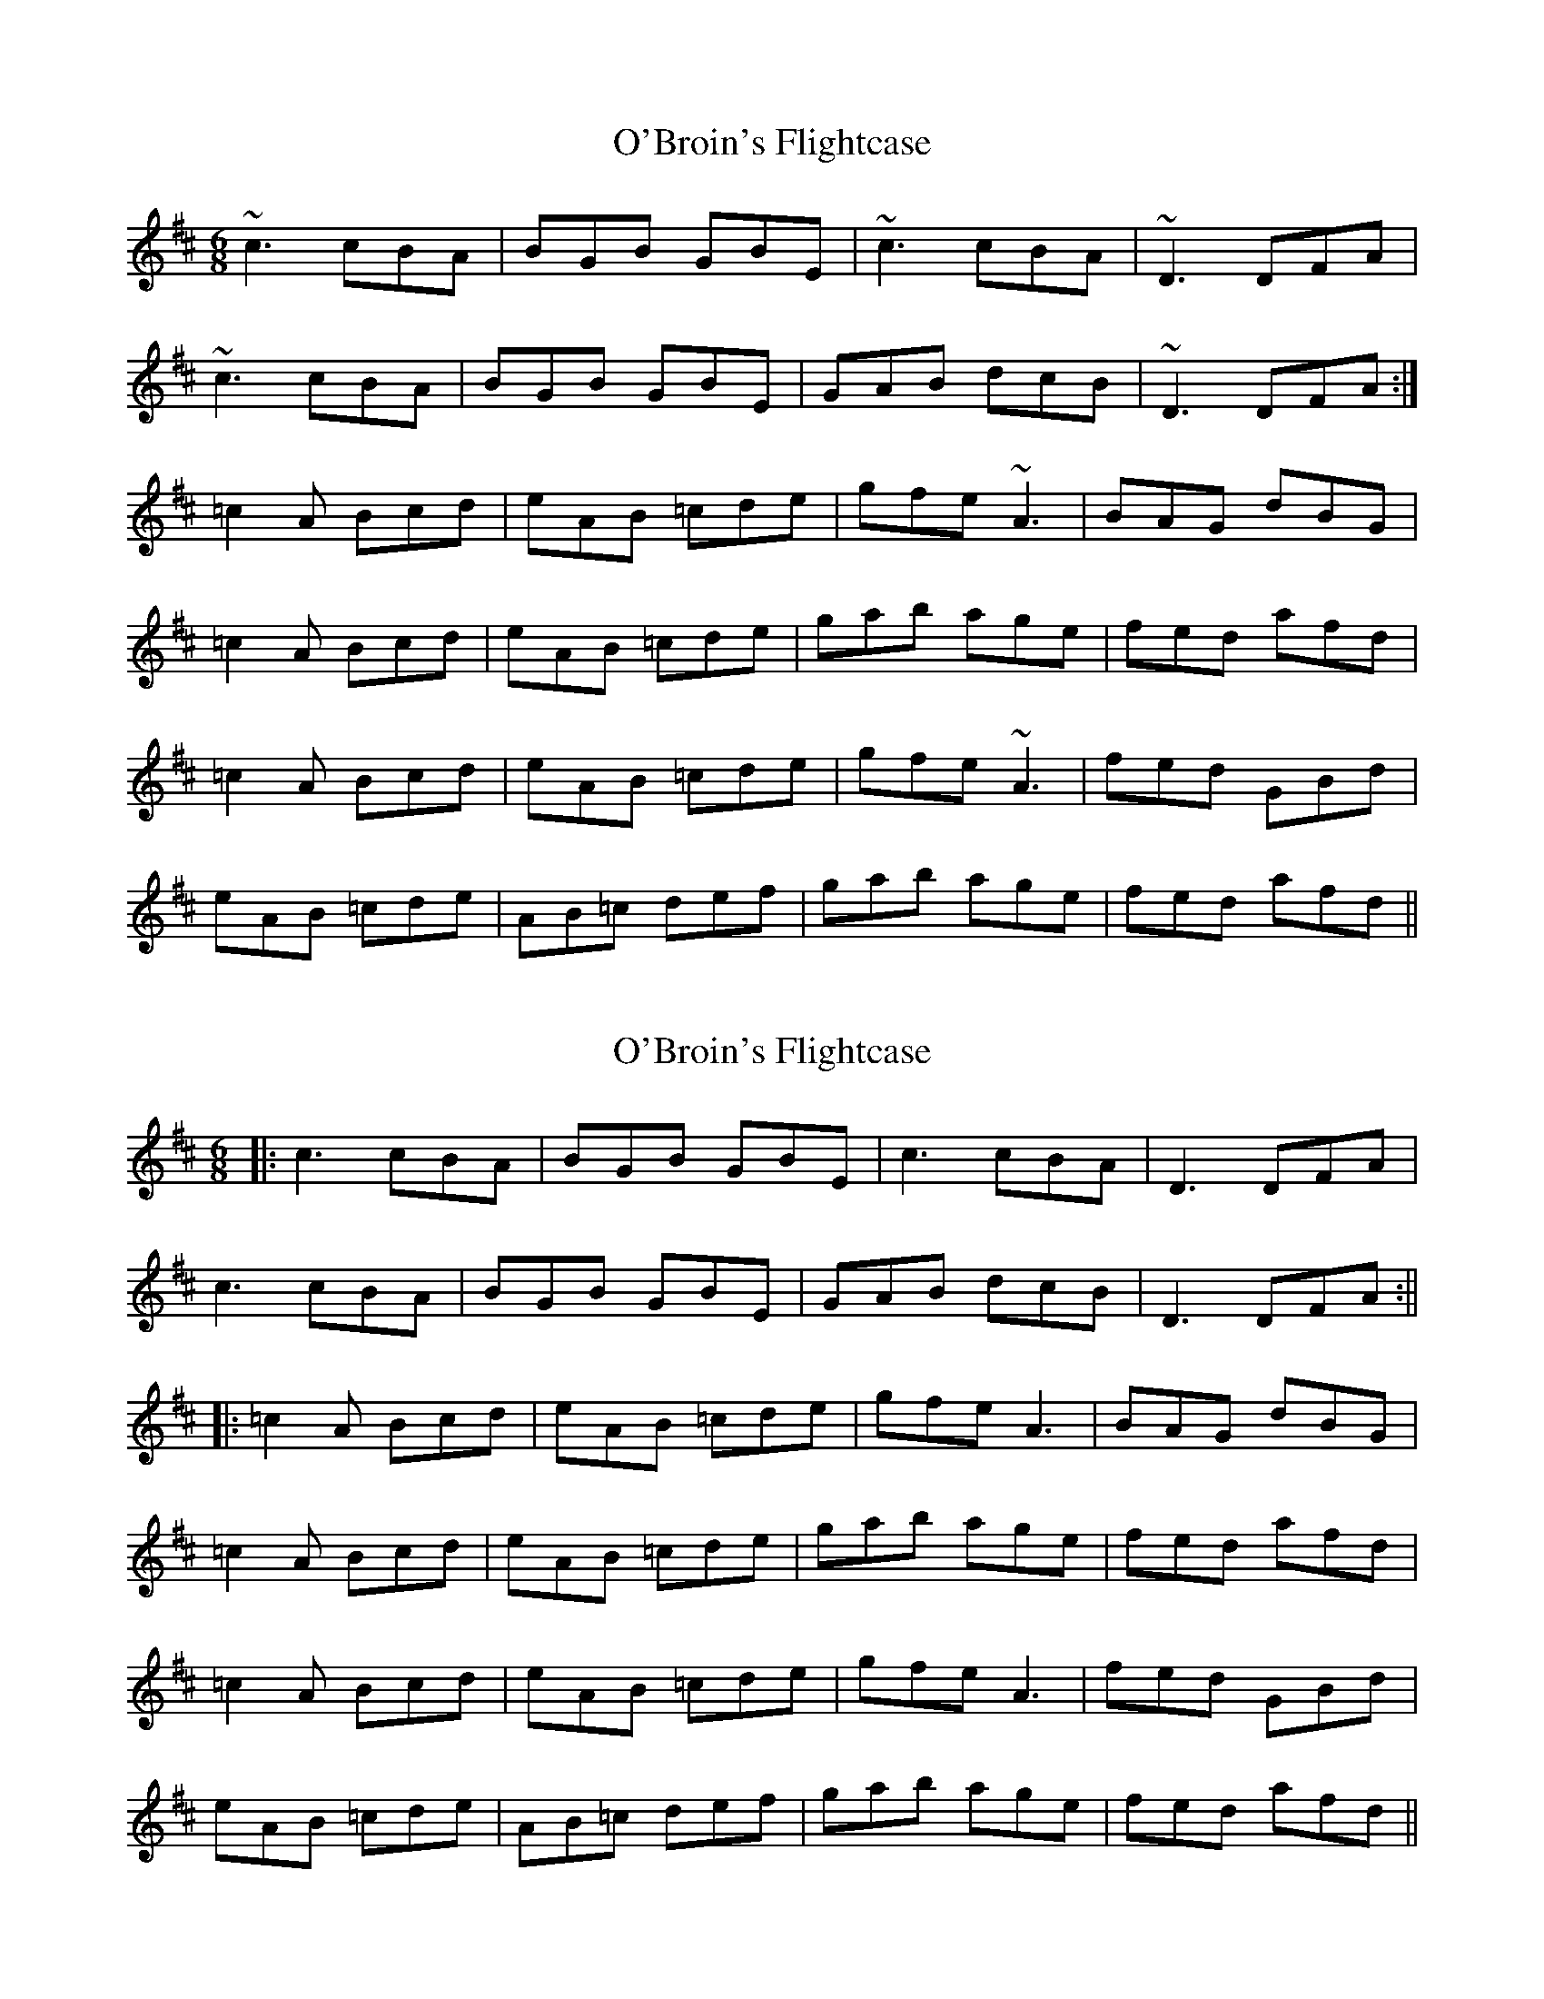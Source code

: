 X: 1
T: O'Broin's Flightcase
Z: swisspiper
S: https://thesession.org/tunes/2955#setting2955
R: jig
M: 6/8
L: 1/8
K: Amix
~c3 cBA|BGB GBE|~c3 cBA|~D3 DFA|
~c3 cBA|BGB GBE|GAB dcB|~D3 DFA:|
=c2A Bcd| eAB =cde| gfe ~A3| BAG dBG|
=c2A Bcd| eAB =cde| gab age| fed afd|
=c2A Bcd| eAB =cde| gfe ~A3 | fed GBd|
eAB =cde|AB=c def|gab age|fed afd||
X: 2
T: O'Broin's Flightcase
Z: JACKB
S: https://thesession.org/tunes/2955#setting26464
R: jig
M: 6/8
L: 1/8
K: Amix
|:c3 cBA|BGB GBE|c3 cBA|D3 DFA|
c3 cBA|BGB GBE|GAB dcB|D3 DFA:||
|:=c2A Bcd| eAB =cde| gfe A3| BAG dBG|
=c2A Bcd| eAB =cde| gab age| fed afd|
=c2A Bcd| eAB =cde| gfe A3 | fed GBd|
eAB =cde|AB=c def|gab age|fed afd||
